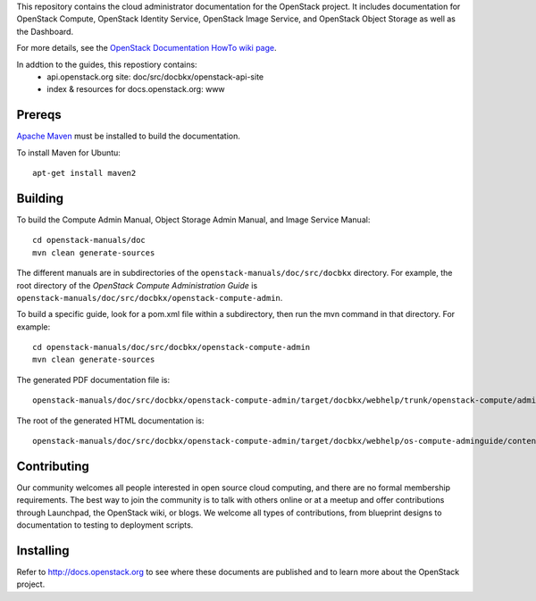This repository contains the cloud administrator documentation for the 
OpenStack project. It includes documentation for OpenStack Compute, OpenStack
Identity Service, OpenStack Image Service, and OpenStack Object Storage as
well as the Dashboard.

For more details, see the `OpenStack Documentation HowTo wiki page
<http://wiki.openstack.org/Documentation/HowTo>`_.

In addtion to the guides, this repostiory contains:
 * api.openstack.org site: doc/src/docbkx/openstack-api-site
 * index & resources for docs.openstack.org: www

Prereqs
=======
`Apache Maven <http://maven.apache.org/>`_ must be installed to build the
documentation.

To install Maven for Ubuntu::

    apt-get install maven2

Building
========
To build the Compute Admin Manual, Object Storage Admin Manual, and Image
Service Manual::

    cd openstack-manuals/doc
    mvn clean generate-sources

The different manuals are in subdirectories of the
``openstack-manuals/doc/src/docbkx`` directory. For example, the root
directory of the `OpenStack Compute Administration Guide` is
``openstack-manuals/doc/src/docbkx/openstack-compute-admin``.

To build a specific guide, look for a pom.xml file within a subdirectory, then
run the mvn command in that directory. For example::

    cd openstack-manuals/doc/src/docbkx/openstack-compute-admin
    mvn clean generate-sources

The generated PDF documentation file is::

    openstack-manuals/doc/src/docbkx/openstack-compute-admin/target/docbkx/webhelp/trunk/openstack-compute/admin/os-compute-adminguide-trunk.pdf

The root of the generated HTML documentation is::

    openstack-manuals/doc/src/docbkx/openstack-compute-admin/target/docbkx/webhelp/os-compute-adminguide/content/index.html

Contributing
============
Our community welcomes all people interested in open source cloud computing,
and there are no formal membership requirements. The best way to join the
community is to talk with others online or at a meetup and offer contributions
through Launchpad, the OpenStack wiki, or blogs. We welcome all types of
contributions, from blueprint designs to documentation to testing to 
deployment scripts.

Installing
==========
Refer to http://docs.openstack.org to see where these documents are published
and to learn more about the OpenStack project.
